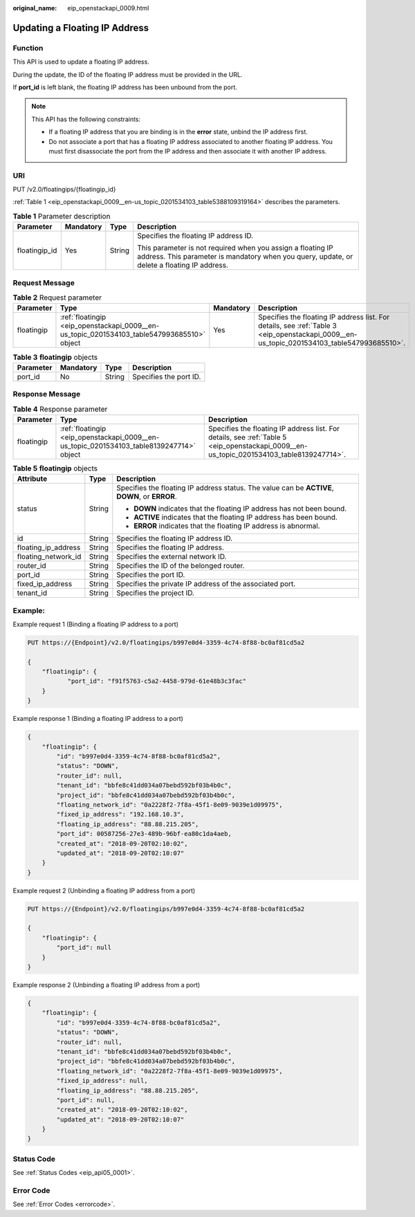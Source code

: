 :original_name: eip_openstackapi_0009.html

.. _eip_openstackapi_0009:

Updating a Floating IP Address
==============================

Function
--------

This API is used to update a floating IP address.

During the update, the ID of the floating IP address must be provided in the URL.

If **port_id** is left blank, the floating IP address has been unbound from the port.

.. note::

   This API has the following constraints:

   -  If a floating IP address that you are binding is in the **error** state, unbind the IP address first.
   -  Do not associate a port that has a floating IP address associated to another floating IP address. You must first disassociate the port from the IP address and then associate it with another IP address.

URI
---

PUT /v2.0/floatingips/{floatingip_id}

:ref:`Table 1 <eip_openstackapi_0009__en-us_topic_0201534103_table5388109319164>` describes the parameters.

.. _eip_openstackapi_0009__en-us_topic_0201534103_table5388109319164:

.. table:: **Table 1** Parameter description

   +-----------------+-----------------+-----------------+------------------------------------------------------------------------------------------------------------------------------------------------------------+
   | Parameter       | Mandatory       | Type            | Description                                                                                                                                                |
   +=================+=================+=================+============================================================================================================================================================+
   | floatingip_id   | Yes             | String          | Specifies the floating IP address ID.                                                                                                                      |
   |                 |                 |                 |                                                                                                                                                            |
   |                 |                 |                 | This parameter is not required when you assign a floating IP address. This parameter is mandatory when you query, update, or delete a floating IP address. |
   +-----------------+-----------------+-----------------+------------------------------------------------------------------------------------------------------------------------------------------------------------+

Request Message
---------------

.. table:: **Table 2** Request parameter

   +------------+--------------------------------------------------------------------------------------------+-----------+--------------------------------------------------------------------------------------------------------------------------------------------+
   | Parameter  | Type                                                                                       | Mandatory | Description                                                                                                                                |
   +============+============================================================================================+===========+============================================================================================================================================+
   | floatingip | :ref:`floatingip <eip_openstackapi_0009__en-us_topic_0201534103_table547993685510>` object | Yes       | Specifies the floating IP address list. For details, see :ref:`Table 3 <eip_openstackapi_0009__en-us_topic_0201534103_table547993685510>`. |
   +------------+--------------------------------------------------------------------------------------------+-----------+--------------------------------------------------------------------------------------------------------------------------------------------+

.. _eip_openstackapi_0009__en-us_topic_0201534103_table547993685510:

.. table:: **Table 3** **floatingip** objects

   ========= ========= ====== ======================
   Parameter Mandatory Type   Description
   ========= ========= ====== ======================
   port_id   No        String Specifies the port ID.
   ========= ========= ====== ======================

Response Message
----------------

.. table:: **Table 4** Response parameter

   +------------+------------------------------------------------------------------------------------------+------------------------------------------------------------------------------------------------------------------------------------------+
   | Parameter  | Type                                                                                     | Description                                                                                                                              |
   +============+==========================================================================================+==========================================================================================================================================+
   | floatingip | :ref:`floatingip <eip_openstackapi_0009__en-us_topic_0201534103_table8139247714>` object | Specifies the floating IP address list. For details, see :ref:`Table 5 <eip_openstackapi_0009__en-us_topic_0201534103_table8139247714>`. |
   +------------+------------------------------------------------------------------------------------------+------------------------------------------------------------------------------------------------------------------------------------------+

.. _eip_openstackapi_0009__en-us_topic_0201534103_table8139247714:

.. table:: **Table 5** **floatingip** objects

   +-----------------------+-----------------------+------------------------------------------------------------------------------------------------+
   | Attribute             | Type                  | Description                                                                                    |
   +=======================+=======================+================================================================================================+
   | status                | String                | Specifies the floating IP address status. The value can be **ACTIVE**, **DOWN**, or **ERROR**. |
   |                       |                       |                                                                                                |
   |                       |                       | -  **DOWN** indicates that the floating IP address has not been bound.                         |
   |                       |                       | -  **ACTIVE** indicates that the floating IP address has been bound.                           |
   |                       |                       | -  **ERROR** indicates that the floating IP address is abnormal.                               |
   +-----------------------+-----------------------+------------------------------------------------------------------------------------------------+
   | id                    | String                | Specifies the floating IP address ID.                                                          |
   +-----------------------+-----------------------+------------------------------------------------------------------------------------------------+
   | floating_ip_address   | String                | Specifies the floating IP address.                                                             |
   +-----------------------+-----------------------+------------------------------------------------------------------------------------------------+
   | floating_network_id   | String                | Specifies the external network ID.                                                             |
   +-----------------------+-----------------------+------------------------------------------------------------------------------------------------+
   | router_id             | String                | Specifies the ID of the belonged router.                                                       |
   +-----------------------+-----------------------+------------------------------------------------------------------------------------------------+
   | port_id               | String                | Specifies the port ID.                                                                         |
   +-----------------------+-----------------------+------------------------------------------------------------------------------------------------+
   | fixed_ip_address      | String                | Specifies the private IP address of the associated port.                                       |
   +-----------------------+-----------------------+------------------------------------------------------------------------------------------------+
   | tenant_id             | String                | Specifies the project ID.                                                                      |
   +-----------------------+-----------------------+------------------------------------------------------------------------------------------------+

Example:
--------

Example request 1 (Binding a floating IP address to a port)

.. code-block:: text

   PUT https://{Endpoint}/v2.0/floatingips/b997e0d4-3359-4c74-8f88-bc0af81cd5a2

   {
       "floatingip": {
              "port_id": "f91f5763-c5a2-4458-979d-61e48b3c3fac"
       }
   }

Example response 1 (Binding a floating IP address to a port)

.. code-block::

   {
       "floatingip": {
           "id": "b997e0d4-3359-4c74-8f88-bc0af81cd5a2",
           "status": "DOWN",
           "router_id": null,
           "tenant_id": "bbfe8c41dd034a07bebd592bf03b4b0c",
           "project_id": "bbfe8c41dd034a07bebd592bf03b4b0c",
           "floating_network_id": "0a2228f2-7f8a-45f1-8e09-9039e1d09975",
           "fixed_ip_address": "192.168.10.3",
           "floating_ip_address": "88.88.215.205",
           "port_id": 00587256-27e3-489b-96bf-ea80c1da4aeb,
           "created_at": "2018-09-20T02:10:02",
           "updated_at": "2018-09-20T02:10:07"
       }
   }

Example request 2 (Unbinding a floating IP address from a port)

.. code-block:: text

   PUT https://{Endpoint}/v2.0/floatingips/b997e0d4-3359-4c74-8f88-bc0af81cd5a2

   {
       "floatingip": {
           "port_id": null
       }
   }

Example response 2 (Unbinding a floating IP address from a port)

.. code-block::

   {
       "floatingip": {
           "id": "b997e0d4-3359-4c74-8f88-bc0af81cd5a2",
           "status": "DOWN",
           "router_id": null,
           "tenant_id": "bbfe8c41dd034a07bebd592bf03b4b0c",
           "project_id": "bbfe8c41dd034a07bebd592bf03b4b0c",
           "floating_network_id": "0a2228f2-7f8a-45f1-8e09-9039e1d09975",
           "fixed_ip_address": null,
           "floating_ip_address": "88.88.215.205",
           "port_id": null,
           "created_at": "2018-09-20T02:10:02",
           "updated_at": "2018-09-20T02:10:07"
       }
   }

Status Code
-----------

See :ref:`Status Codes <eip_api05_0001>`.

Error Code
----------

See :ref:`Error Codes <errorcode>`.
